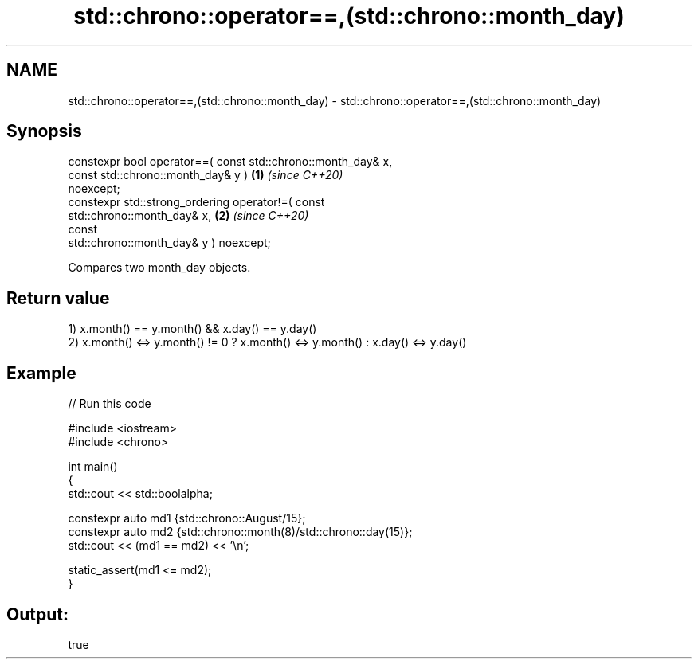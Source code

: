 .TH std::chrono::operator==,(std::chrono::month_day) 3 "2021.11.17" "http://cppreference.com" "C++ Standard Libary"
.SH NAME
std::chrono::operator==,(std::chrono::month_day) \- std::chrono::operator==,(std::chrono::month_day)

.SH Synopsis
   constexpr bool operator==( const std::chrono::month_day& x,
                              const std::chrono::month_day& y )       \fB(1)\fP \fI(since C++20)\fP
   noexcept;
   constexpr std::strong_ordering operator!=( const
   std::chrono::month_day& x,                                         \fB(2)\fP \fI(since C++20)\fP
                                              const
   std::chrono::month_day& y ) noexcept;

   Compares two month_day objects.

.SH Return value

   1) x.month() == y.month() && x.day() == y.day()
   2) x.month() <=> y.month() != 0 ? x.month() <=> y.month() : x.day() <=> y.day()

.SH Example


// Run this code

 #include <iostream>
 #include <chrono>

 int main()
 {
     std::cout << std::boolalpha;

     constexpr auto md1 {std::chrono::August/15};
     constexpr auto md2 {std::chrono::month(8)/std::chrono::day(15)};
     std::cout << (md1 == md2) << '\\n';

     static_assert(md1 <= md2);
 }

.SH Output:

 true
